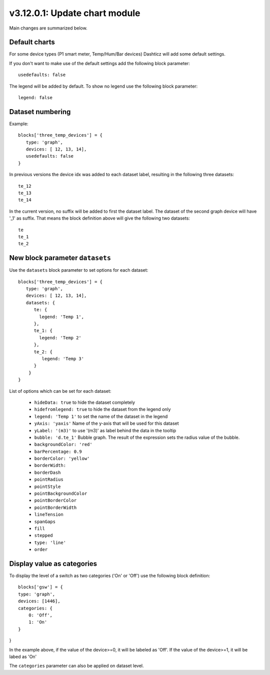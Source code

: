 .. _v3_12_1:

v3.12.0.1: Update chart module
===================================================


Main changes are summarized below.

Default charts
---------------

For some device types (P1 smart meter, Temp/Hum/Bar devices) Dashticz will add some default settings.

If you don't want to make use of the default settings add the following block parameter::

    usedefaults: false

The legend will be added by default. To show no legend use the following block parameter::

    legend: false


Dataset numbering
-----------------

Example::

    blocks['three_temp_devices'] = {
       type: 'graph',
       devices: [ 12, 13, 14],
       usedefaults: false
    }

In previous versions the device idx was added to each dataset label, resulting in the following three datasets::

    te_12
    te_13
    te_14

In the current version, no suffix will be added to first the dataset label.
The dataset of the second graph device will have '_1' as suffix.
That means the block definition above will give the following two datasets::

    te
    te_1
    te_2

New block parameter ``datasets``
--------------------------------

Use the ``datasets`` block parameter to set options for each dataset::

    blocks['three_temp_devices'] = {
       type: 'graph',
       devices: [ 12, 13, 14],
       datasets: {
          te: {
            legend: 'Temp 1',
          },
          te_1: {
            legend: 'Temp 2'
          },
          te_2: {
             legend: 'Temp 3'
          }
        }     
    }

List of options which can be set for each dataset:

    * ``hideData: true`` to hide the dataset completely
    * ``hidefromlegend: true`` to hide the dataset from the legend only
    * ``legend: 'Temp 1'`` to set the name of the dataset in the legend
    * ``yAxis: 'yaxis'`` Name of the y-axis that will be used for this dataset
    * ``yLabel: '(m3)'`` to use '(m3)' as label behind the data in the tooltip
    * ``bubble: 'd.te_1'`` Bubble graph. The result of the expression sets the radius value of the bubble.
    * ``backgroundColor: 'red'``
    * ``barPercentage: 0.9``
    * ``borderColor: 'yellow'``
    * ``borderWidth:`` 
    * ``borderDash``
    * ``pointRadius``
    * ``pointStyle``
    * ``pointBackgroundColor``
    * ``pointBorderColor``
    * ``pointBorderWidth``
    * ``lineTension``
    * ``spanGaps``
    * ``fill``
    * ``stepped``
    * ``type: 'line'``
    * ``order``

Display value as categories
---------------------------

To display the level of a switch as two categories ('On' or 'Off') use the following block definition::

    blocks['gsw'] = {
    type: 'graph',
    devices: [1446],
    categories: {
        0: 'Off',
        1: 'On'
    }
}

In the example above, if the value of the device>=0, it will be labeled as 'Off'.
If the value of the device>=1, it will be labed as 'On'

The ``categories`` parameter can also be applied on dataset level.






